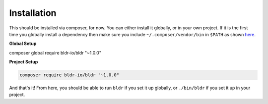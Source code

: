 Installation
^^^^^^^^^^^^

This should be installed via composer, for now. You can either install it globally, or in your own project.
If it is the first time you globally install a dependency then make sure you include ``~/.composer/vendor/bin``
in ``$PATH`` as shown here_.

**Global Setup**

.. code-block:: shell

composer global require bldr-io/bldr "~1.0.0"

**Project Setup**

.. code-block:: shell

    composer require bldr-io/bldr "~1.0.0"


And that's it! From here, you should be able to run ``bldr`` if you set it up globally, or ``./bin/bldr`` if you set
it up in your project.


.. _here: http://getcomposer.org/doc/03-cli.md#global
